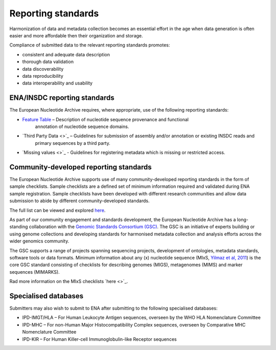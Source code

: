 ===================
Reporting standards
===================

Harmonization of data and metadata collection becomes an essential effort in the age when data generation is often
easier and more affordable then their organization and storage.

Compliance of submitted data to the relevant reporting standards promotes:

- consistent and adequate data description
- thorough data validation
- data discoverability
- data reproducibility
- data interoperability and usability

ENA/INSDC reporting standards
=============================

The European Nucleotide Archive requires, where appropriate, use of the following reporting standards:

- `Feature Table <https://www.ebi.ac.uk/ena/WebFeat/>`_ – Description of nucleotide sequence provenance and functional
   annotation of nucleotide sequence domains.

- `Third Party Data <>`_ – Guidelines for submission of assembly and/or annotation or existing INSDC reads and
   primary sequences by a third party.

- `Missing values <>`_ - Guidelines for registering metadata which is missing or restricted access.

Community-developed reporting standards
=======================================

The European Nucleotide Archive supports use of many community-developed reporting standards in the form of sample
checklists. Sample checklists are a defined set of minimum information required and validated during ENA sample
registration. Sample checklists have been developed with different research communities and allow data submission to
abide by different community-developed standards.

The full list can be viewed and explored `here <https://www.ebi.ac.uk/ena/browser/checklists>`_.

As part of our community engagement and standards development, the European Nucleotide Archive has a long-standing
collaboration with the `Genomic Standards Consortium (GSC) <http://gensc.org/>`_. The GSC is an initiative of experts
building or using genome collections and developing standards for harmonised metadata collection and analysis
efforts across the wider genomics community.

.. image:: images/GSC_logo.png
   :align: center

The GSC supports a range of projects spanning sequencing projects, development of ontologies, metadata standards,
software tools or data formats. Minimum information about any (x) nucleotide sequence
(MIxS, `Yilmaz et al, 2011 <http://www.nature.com/nbt/journal/v29/n5/full/nbt.1823.html>`_) is
the core GSC standard consisting of checklists for describing genomes (MIGS), metagenomes (MIMS) and marker
sequences (MIMARKS).

Rad more information on the MIxS checklists `here <>`_.

Specialised databases
=====================

Submitters may also wish to submit to ENA after submitting to the following specialised databases:

- IPD-IMGT/HLA – For Human Leukocyte Antigen sequences, overseen by the WHO HLA Nomenclature Committee

- IPD-MHC – For non-Human Major Histocompatibility Complex sequences, overseen by Comparative MHC Nomenclature Committee

- IPD-KIR – For Human Killer-cell Immunoglobulin-like Receptor sequences
